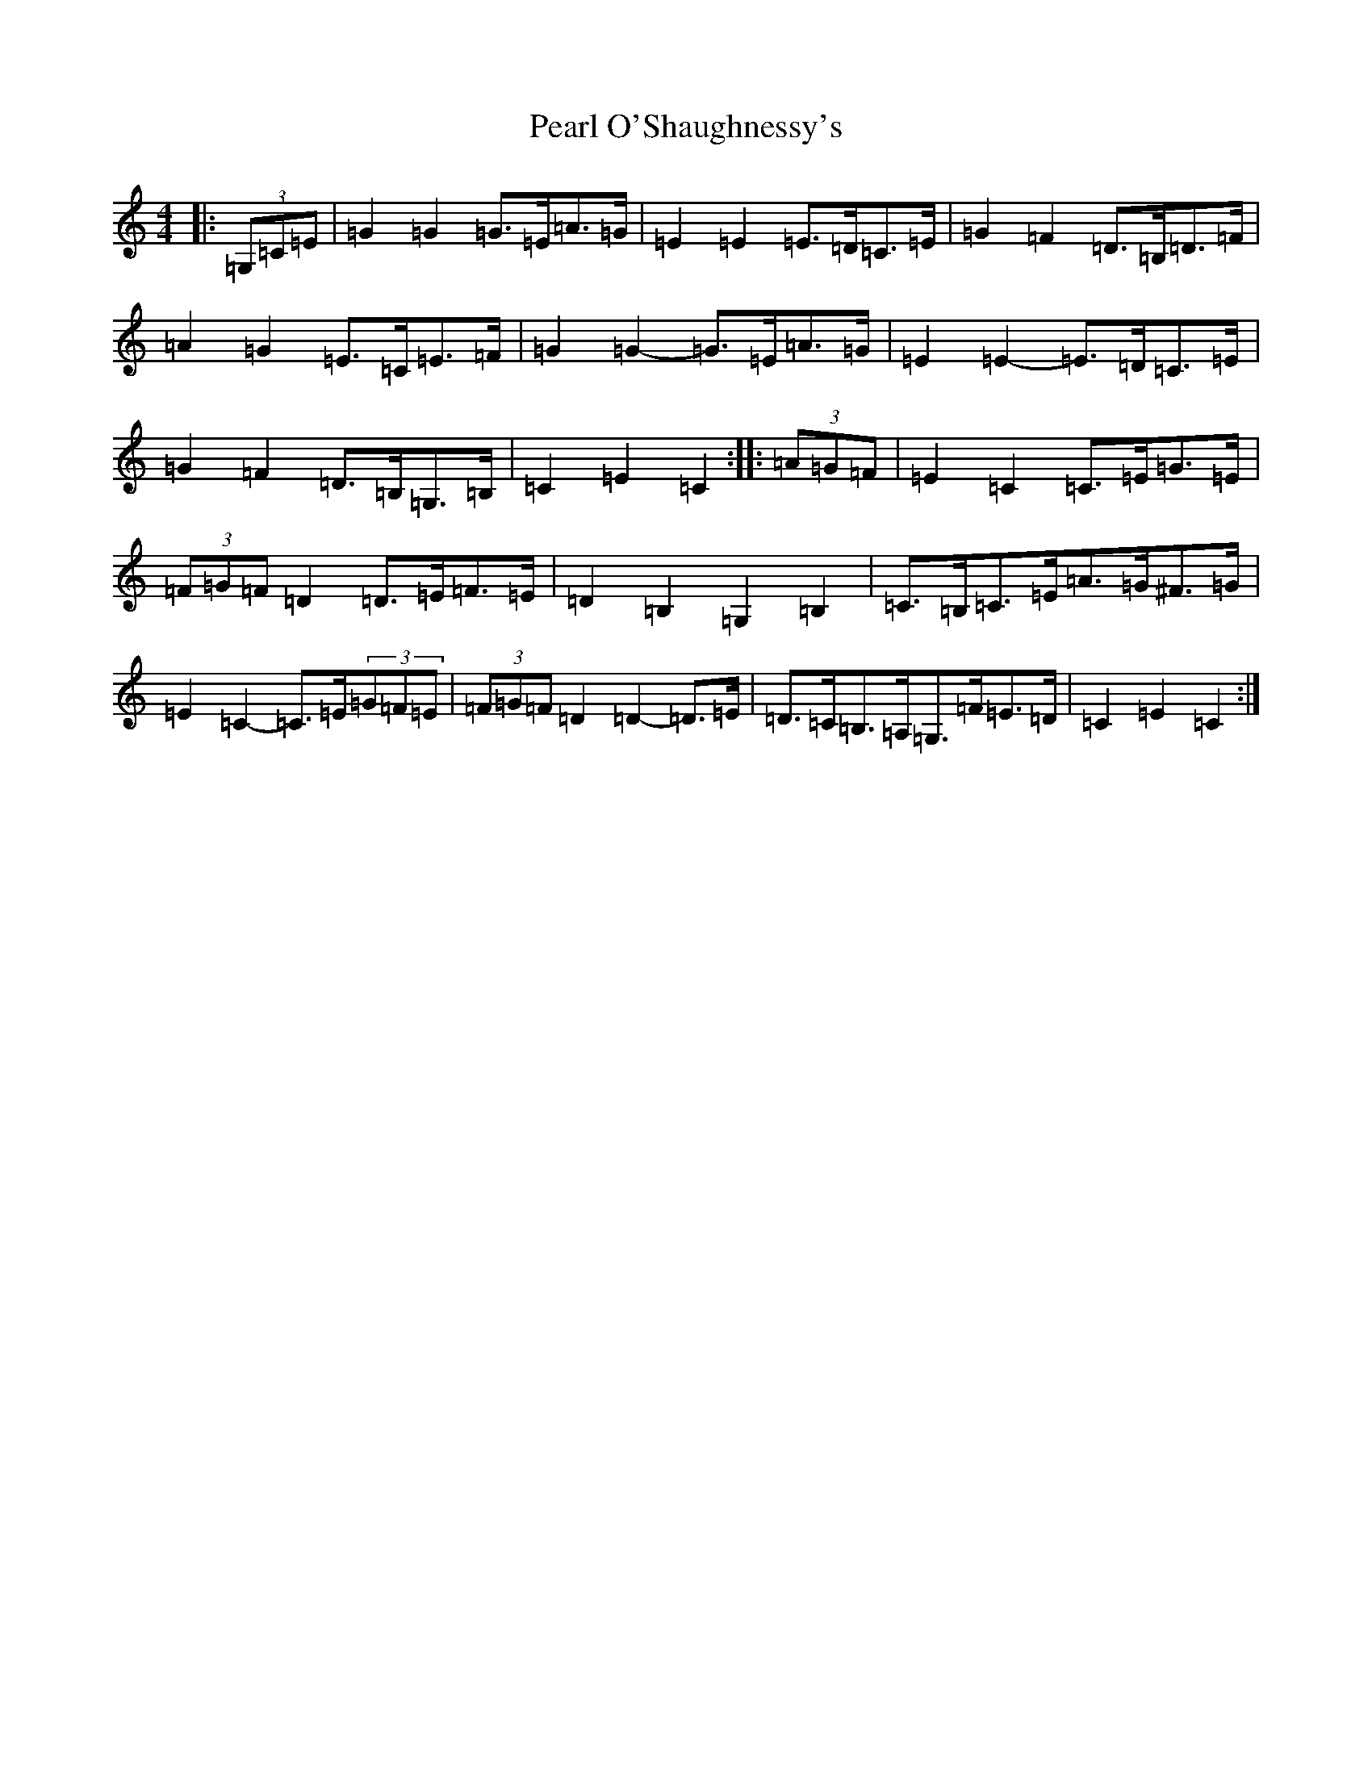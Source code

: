 X: 16824
T: Pearl O'Shaughnessy's
S: https://thesession.org/tunes/4321#setting20849
Z: G Major
R: barndance
M:4/4
L:1/8
K: C Major
|:(3=G,=C=E|=G2=G2=G>=E=A>=G|=E2=E2=E>=D=C>=E|=G2=F2=D>=B,=D>=F|=A2=G2=E>=C=E>=F|=G2=G2-=G>=E=A>=G|=E2=E2-=E>=D=C>=E|=G2=F2=D>=B,=G,>=B,|=C2=E2=C2:||:(3=A=G=F|=E2=C2=C>=E=G>=E|(3=F=G=F=D2=D>=E=F>=E|=D2=B,2=G,2=B,2|=C>=B,=C>=E=A>=G^F>=G|=E2=C2-=C>=E(3=G=F=E|(3=F=G=F=D2=D2-=D>=E|=D>=C=B,>=A,=G,>=F=E>=D|=C2=E2=C2:|